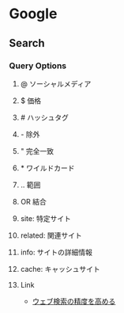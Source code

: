 * Google
** Search
*** Query Options
**** @ ソーシャルメディア
**** $ 価格
**** # ハッシュタグ
**** - 除外
**** " 完全一致
**** * ワイルドカード
**** .. 範囲
**** OR 結合
**** site: 特定サイト
**** related: 関連サイト
**** info: サイトの詳細情報
**** cache: キャッシュサイト
**** Link
- [[https://support.google.com/websearch/answer/2466433?visit_id=1-636274824380494107-1219258194&p=adv_operators&hl=ja&rd=1][ウェブ検索の精度を高める]]
